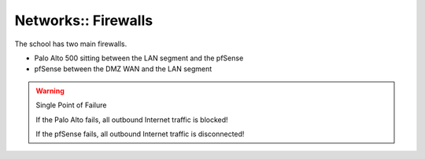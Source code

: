 Networks:: Firewalls
====================

The school has two main firewalls.

- Palo Alto 500 sitting between the LAN segment and the pfSense
- pfSense between the DMZ WAN and the LAN segment

.. warning:: Single Point of Failure

   If the Palo Alto fails, all outbound Internet traffic is blocked!

   If the pfSense fails, all outbound Internet traffic is disconnected!